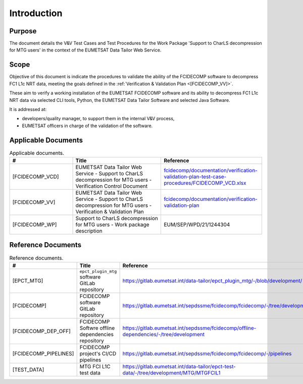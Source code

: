 .. _introduction:

Introduction
------------

Purpose
~~~~~~~

The document details the V&V Test Cases and Test Procedures
for the Work Package 'Support to CharLS decompression for MTG users'
in the context of the EUMETSAT Data Tailor Web Service.

Scope
~~~~~

Objective of this document is indicate the procedures to validate
the ability of the FCIDECOMP software to decompress FC1 L1c NRT data,
meeting the goals defined in the :ref:`Verification & Validation Plan <[FCIDECOMP_VV]>`.

These aim to verify a working installation of the EUMETSAT FCIDECOMP software and
its ability to decompress FC1 L1c NRT data via selected CLI tools, Python,
the EUMETSAT Data Tailor Software and selected Java Software.

It is addressed at:

-  developers/quality manager, to support them in the internal V&V process,

-  EUMETSAT officers in charge of the validation of the software.


Applicable Documents
~~~~~~~~~~~~~~~~~~~~

.. list-table:: Applicable documents.
  :header-rows: 1
  :widths: 25 35 40

  * - #
    - Title
    - Reference

  * - [FCIDECOMP_VCD]

      .. _[FCIDECOMP_VCD]:

    - EUMETSAT Data Tailor Web Service - Support to CharLS decompression for MTG users - Verification Control Document
    - `fcidecomp/documentation/verification-validation-plan-test-case-procedures/FCIDECOMP_VCD.xlsx <../../../verification-validation-test-cases-test-procedures/FCIDECOMP_VCD.xlsx>`_

  * - [FCIDECOMP_VV]

      .. _[FCIDECOMP_VV]:

    - EUMETSAT Data Tailor Web Service - Support to CharLS decompression for MTG users - Verification & Validation Plan
    - `fcidecomp/documentation/verification-validation-plan <../../../verification-validation-plan/_build/html/index.html>`_

  * - [FCIDECOMP_WP]

      .. _[FCIDECOMP_WP]:

    - Support to CharLS decompression for MTG users - Work package description
    - EUM/SEP/WPD/21/1244304


Reference Documents
~~~~~~~~~~~~~~~~~~~

.. list-table:: Reference documents.
  :header-rows: 1
  :class: longtable
  :widths: 23 42 35

  * - #
    - Title
    - Reference

  * - [EPCT_MTG]

      .. _[EPCT_MTG]:

    - ``epct_plugin_mtg`` software GitLab repository
    - `https://gitlab.eumetsat.int/data-tailor/epct_plugin_mtg/-/blob/development/ <https://gitlab.eumetsat.int/data-tailor/epct_plugin_mtg/-/blob/development/>`_

  * - [FCIDECOMP]

      .. _[FCIDECOMP]:

    - FCIDECOMP software GitLab repository
    - `https://gitlab.eumetsat.int/sepdssme/fcidecomp/fcidecomp/-/tree/development <https://gitlab.eumetsat.int/sepdssme/fcidecomp/fcidecomp/-/tree/development>`_


  * - [FCIDECOMP_DEP_OFF]

      .. _[FCIDECOMP_DEP_OFF]:

    - FCIDECOMP Softwre offline dependencies repository
    - `https://gitlab.eumetsat.int/sepdssme/fcidecomp/offline-dependencies/-/tree/development <https://gitlab.eumetsat.int/sepdssme/fcidecomp/offline-dependencies/-/tree/development>`_


  * - [FCIDECOMP_PIPELINES]

      .. _[FCIDECOMP_PIPELINES]:

    - FCIDECOMP project's CI/CD pipelines
    - `https://gitlab.eumetsat.int/sepdssme/fcidecomp/fcidecomp/-/pipelines <https://gitlab.eumetsat.int/sepdssme/fcidecomp/fcidecomp/-/pipelines>`_


  * - [TEST_DATA]

      .. _[TEST_DATA]:

    - MTG FCI L1C test data
    - `https://gitlab.eumetsat.int/data-tailor/epct-test-data/-/tree/development/MTG/MTGFCIL1 <https://gitlab.eumetsat.int/data-tailor/epct-test-data/-/tree/development/MTG/MTGFCIL1>`_


